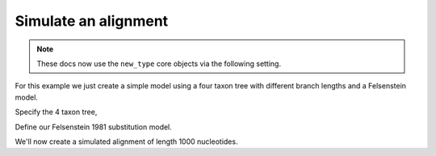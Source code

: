 Simulate an alignment
=====================

.. sectionauthor:: Gavin Huttley

.. note:: These docs now use the ``new_type`` core objects via the following setting.

    .. jupyter-execute::

        import os

        # using new types without requiring an explicit argument
        os.environ["COGENT3_NEW_TYPE"] = "1"

For this example we just create a simple model using a four taxon tree with different branch lengths and a Felsenstein model.

.. jupyter-execute::

    import sys

    from cogent3 import make_tree
    from cogent3.evolve.models import get_model

Specify the 4 taxon tree,

.. jupyter-execute::

    t = make_tree("(a:0.4,b:0.3,(c:0.15,d:0.2)edge.0:0.1);")

Define our Felsenstein 1981 substitution model.

.. jupyter-execute::

    sm = get_model("F81")
    lf = sm.make_likelihood_function(t)
    lf.set_constant_lengths()
    lf.set_motif_probs(dict(A=0.1, C=0.2, G=0.3, T=0.4))
    lf

We'll now create a simulated alignment of length 1000 nucleotides.

.. jupyter-execute::

    simulated = lf.simulate_alignment(sequence_length=1000)
    simulated
